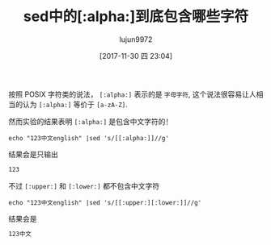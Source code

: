 #+TITLE: sed中的[:alpha:]到底包含哪些字符
#+AUTHOR: lujun9972
#+TAGS: linux和它的小伙伴
#+DATE: [2017-11-30 四 23:04]
#+LANGUAGE:  zh-CN
#+OPTIONS:  H:6 num:nil toc:t \n:nil ::t |:t ^:nil -:nil f:t *:t <:nil

按照 POSIX 字符类的说法， =[:alpha:]= 表示的是 =字母字符=, 这个说法很容易让人相当的认为 =[:alpha:]= 等价于 =[a-zA-Z]=.

然而实验的结果表明 =[:alpha:]= 是包含中文字符的！ 
#+BEGIN_SRC shell :results org
  echo "123中文english" |sed 's/[[:alpha:]]//g'
#+END_SRC

结果会是只输出
#+BEGIN_SRC org
123
#+END_SRC

不过 =[:upper:]= 和 =[:lower:]= 都不包含中文字符

#+BEGIN_SRC shell :results org
  echo "123中文english" |sed 's/[[:upper:][:lower:]]//g'
#+END_SRC

结果会是
#+BEGIN_SRC org
123中文
#+END_SRC
